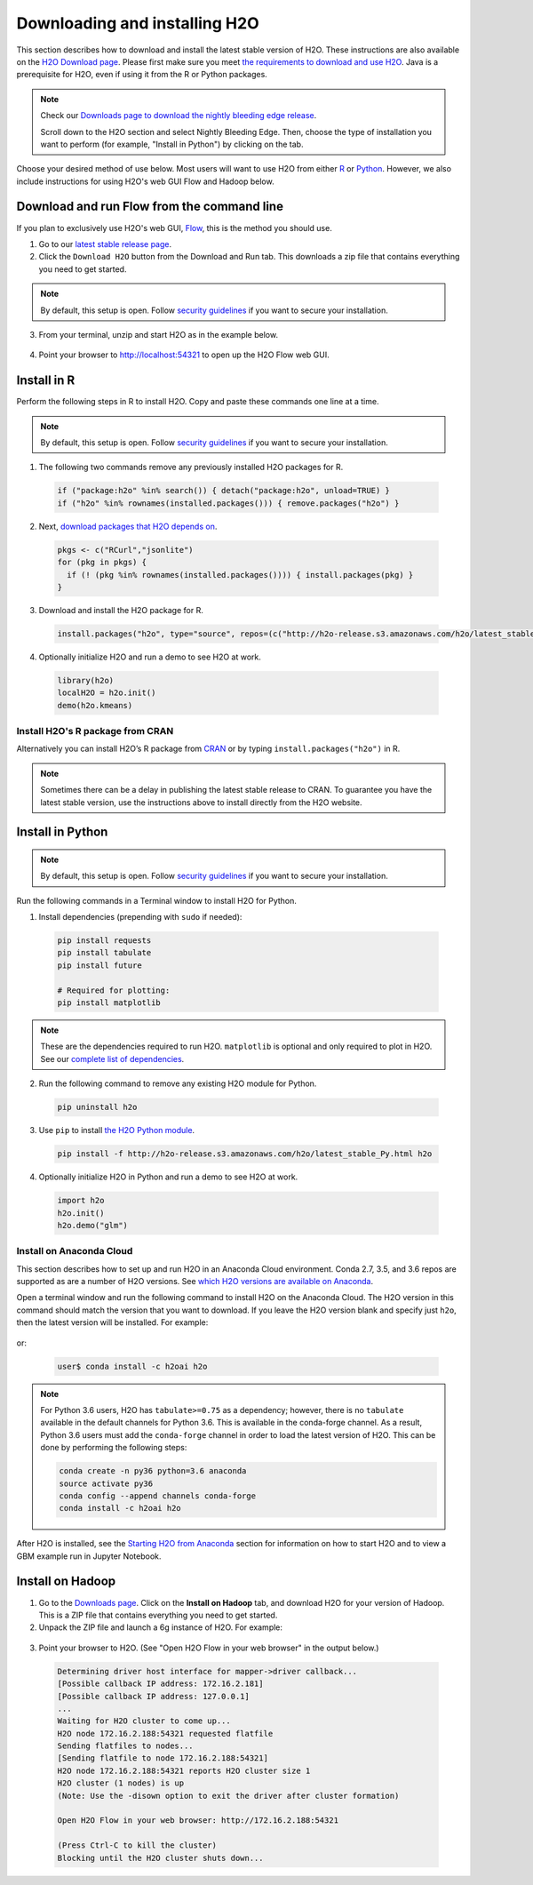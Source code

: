 Downloading and installing H2O
==============================

This section describes how to download and install the latest stable version of H2O. These instructions are also available on the `H2O Download page <http://h2o-release.s3.amazonaws.com/h2o/latest_stable.html>`__.  Please first make sure you meet `the requirements to download and use H2O <https://docs.h2o.ai/h2o/latest-stable/h2o-docs/welcome.html#requirements>`__.  Java is a prerequisite for H2O, even if using it from the R or Python packages.

.. note::
	
	Check our `Downloads page to download the nightly bleeding edge release <https://h2o-release.s3.amazonaws.com/h2o/master/latest.html>`__. 

	Scroll down to the H2O section and select Nightly Bleeding Edge. Then, choose the type of installation you want to perform (for example, "Install in Python") by clicking on the tab. 

Choose your desired method of use below.  Most users will want to use H2O from either `R <http://docs.h2o.ai/h2o/latest-stable/h2o-docs/downloading.html#install-in-r>`__ or `Python <http://docs.h2o.ai/h2o/latest-stable/h2o-docs/downloading.html#install-in-python>`__. However, we also include instructions for using H2O's web GUI Flow and Hadoop below.


Download and run Flow from the command line
-------------------------------------------

If you plan to exclusively use H2O's web GUI, `Flow <http://docs.h2o.ai/h2o/latest-stable/h2o-docs/flow.html>`__, this is the method you should use.

1. Go to our `latest stable release page <http://h2o-release.s3.amazonaws.com/h2o/latest_stable.html>`__.
2. Click the ``Download H2O`` button from the Download and Run tab. This downloads a zip file that contains everything you need to get started.

.. note::
	
	By default, this setup is open. Follow `security guidelines <security.html>`__ if you want to secure your installation.

3. From your terminal, unzip and start H2O as in the example below. 

 .. substitution-code-block:: bash

	cd ~/Downloads
	unzip h2o-|version|.zip
	cd h2o-|version|
	java -jar h2o.jar

4. Point your browser to http://localhost:54321 to open up the H2O Flow web GUI.

Install in R
------------

Perform the following steps in R to install H2O. Copy and paste these commands one line at a time.

.. note::
	
	By default, this setup is open. Follow `security guidelines <security.html>`__ if you want to secure your installation.

1. The following two commands remove any previously installed H2O packages for R.

 .. code-block:: r

	if ("package:h2o" %in% search()) { detach("package:h2o", unload=TRUE) }
	if ("h2o" %in% rownames(installed.packages())) { remove.packages("h2o") }

2. Next, `download packages that H2O depends on <http://h2o-release.s3.amazonaws.com/h2o/latest_stable.html>`__.

 .. code-block:: r

    pkgs <- c("RCurl","jsonlite")
    for (pkg in pkgs) {
      if (! (pkg %in% rownames(installed.packages()))) { install.packages(pkg) }
    }

3. Download and install the H2O package for R.

 .. code-block:: r

	install.packages("h2o", type="source", repos=(c("http://h2o-release.s3.amazonaws.com/h2o/latest_stable_R")))

4. Optionally initialize H2O and run a demo to see H2O at work.

 .. code-block:: r

	library(h2o)
	localH2O = h2o.init() 
	demo(h2o.kmeans) 

Install H2O's R package from CRAN
~~~~~~~~~~~~~~~~~~~~~~~~~~~~~~~~~~~~

Alternatively you can install H2O’s R package from `CRAN <https://cran.r-project.org/web/packages/h2o/>`__ or by typing ``install.packages("h2o")`` in R. 

.. note::
	
	Sometimes there can be a delay in publishing the latest stable release to CRAN. To guarantee you have the latest stable version, use the instructions above to install directly from the H2O website.

Install in Python
-----------------

.. note::
	
	By default, this setup is open. Follow `security guidelines <security.html>`__ if you want to secure your installation.

Run the following commands in a Terminal window to install H2O for Python. 

1. Install dependencies (prepending with ``sudo`` if needed):

 .. code-block:: bash

	pip install requests
	pip install tabulate
	pip install future
	
	# Required for plotting:
	pip install matplotlib

.. note::
	
	These are the dependencies required to run H2O. ``matplotlib`` is optional and only required to plot in H2O. See our `complete list of dependencies <https://github.com/h2oai/h2o-3/blob/master/h2o-py/conda/h2o-main/meta.yaml>`__.

2. Run the following command to remove any existing H2O module for Python.

 .. code-block:: bash

  pip uninstall h2o

3. Use ``pip`` to install `the H2O Python module <http://h2o-release.s3.amazonaws.com/h2o/latest_stable.html>`__.

 .. code-block:: bash

	pip install -f http://h2o-release.s3.amazonaws.com/h2o/latest_stable_Py.html h2o

4. Optionally initialize H2O in Python and run a demo to see H2O at work.

  .. code-block:: python

    import h2o
    h2o.init()
    h2o.demo("glm")

Install on Anaconda Cloud
~~~~~~~~~~~~~~~~~~~~~~~~~

This section describes how to set up and run H2O in an Anaconda Cloud environment. Conda 2.7, 3.5, and 3.6 repos are supported as are a number of H2O versions. See `which H2O versions are available on Anaconda <https://anaconda.org/h2oai/h2o/files>`__.

Open a terminal window and run the following command to install H2O on the Anaconda Cloud. The H2O version in this command should match the version that you want to download. If you leave the H2O version blank and specify just ``h2o``, then the latest version will be installed. For example: 
      
  .. substitution-code-block:: bash

     user$ conda install -c h2oai h2o=|version|

or:

  .. code-block:: bash

     user$ conda install -c h2oai h2o    

.. note::
	
	For Python 3.6 users, H2O has ``tabulate>=0.75`` as a dependency; however, there is no ``tabulate`` available in the default channels for Python 3.6. This is available in the conda-forge channel. As a result, Python 3.6 users must add the ``conda-forge`` channel in order to load the latest version of H2O. This can be done by performing the following steps:

 	.. code-block:: bash

	   conda create -n py36 python=3.6 anaconda
	   source activate py36
	   conda config --append channels conda-forge
	   conda install -c h2oai h2o 

After H2O is installed, see the `Starting H2O from Anaconda <starting-h2o.html#from-anaconda>`__ section for information on how to start H2O and to view a GBM example run in Jupyter Notebook. 

Install on Hadoop
-----------------

1. Go to the `Downloads page <http://h2o-release.s3.amazonaws.com/h2o/latest_stable.html>`__. Click on the **Install on Hadoop** tab, and download H2O for your version of Hadoop. This is a ZIP file that contains everything you need to get started.

2. Unpack the ZIP file and launch a 6g instance of H2O. For example:

 .. substitution-code-block:: bash

	unzip h2o-|version|-*.zip
	cd h2o-|version|-*
	hadoop jar h2odriver.jar -nodes 1 -mapperXmx 6g

3. Point your browser to H2O. (See "Open H2O Flow in your web browser" in the output below.)

 .. code-block:: bash

	Determining driver host interface for mapper->driver callback...
	[Possible callback IP address: 172.16.2.181]
	[Possible callback IP address: 127.0.0.1]
	...
	Waiting for H2O cluster to come up...
	H2O node 172.16.2.188:54321 requested flatfile
	Sending flatfiles to nodes...
	[Sending flatfile to node 172.16.2.188:54321]
	H2O node 172.16.2.188:54321 reports H2O cluster size 1
	H2O cluster (1 nodes) is up
	(Note: Use the -disown option to exit the driver after cluster formation)

	Open H2O Flow in your web browser: http://172.16.2.188:54321

	(Press Ctrl-C to kill the cluster)
	Blocking until the H2O cluster shuts down...

